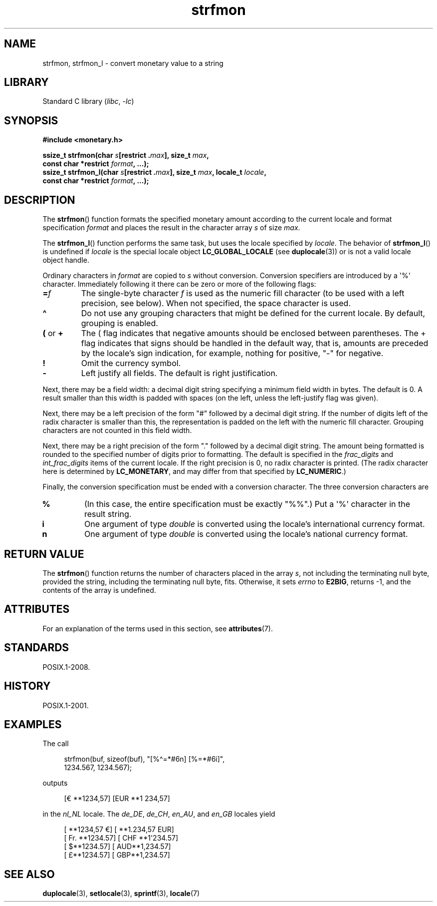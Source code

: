 '\" t
.\" Copyright (c) 2000 Andries Brouwer (aeb@cwi.nl)
.\"
.\" SPDX-License-Identifier: GPL-2.0-or-later
.\"
.TH strfmon 3 2024-05-02 "Linux man-pages (unreleased)"
.SH NAME
strfmon, strfmon_l \- convert monetary value to a string
.SH LIBRARY
Standard C library
.RI ( libc ", " \-lc )
.SH SYNOPSIS
.nf
.B #include <monetary.h>
.P
.BI "ssize_t strfmon(char " s "[restrict ." max "], size_t " max ,
.BI "                const char *restrict " format ", ...);"
.BI "ssize_t strfmon_l(char " s "[restrict ." max "], size_t " max ", \
locale_t " locale ,
.BI "                const char *restrict " format ", ...);"
.fi
.SH DESCRIPTION
The
.BR strfmon ()
function formats the specified monetary amount
according to the current locale
and format specification
.I format
and places the
result in the character array
.I s
of size
.IR max .
.P
The
.BR strfmon_l ()
function performs the same task,
but uses
the locale specified by
.IR locale .
The behavior of
.BR strfmon_l ()
is undefined if
.I locale
is the special locale object
.B LC_GLOBAL_LOCALE
(see
.BR duplocale (3))
or is not a valid locale object handle.
.P
Ordinary characters in
.I format
are copied to
.I s
without conversion.
Conversion specifiers are introduced by a \[aq]%\[aq]
character.
Immediately following it there can be zero or more
of the following flags:
.TP
.BI = f
The single-byte character
.I f
is used as the numeric fill character (to be used with
a left precision, see below).
When not specified, the space character is used.
.TP
.B \[ha]
Do not use any grouping characters that might be defined
for the current locale.
By default, grouping is enabled.
.TP
.BR ( " or " +
The ( flag indicates that negative amounts should be enclosed between
parentheses.
The + flag indicates that signs should be handled
in the default way, that is, amounts are preceded by the locale's
sign indication, for example, nothing for positive, "\-" for negative.
.TP
.B !
Omit the currency symbol.
.TP
.B \-
Left justify all fields.
The default is right justification.
.P
Next, there may be a field width: a decimal digit string specifying
a minimum field width in bytes.
The default is 0.
A result smaller than this width is padded with spaces
(on the left, unless the left-justify flag was given).
.P
Next, there may be a left precision of the form "#" followed by
a decimal digit string.
If the number of digits left of the
radix character is smaller than this, the representation is
padded on the left with the numeric fill character.
Grouping characters are not counted in this field width.
.P
Next, there may be a right precision of the form "." followed by
a decimal digit string.
The amount being formatted is rounded to
the specified number of digits prior to formatting.
The default is specified in the
.I frac_digits
and
.I int_frac_digits
items of the current locale.
If the right precision is 0, no radix character is printed.
(The radix character here is determined by
.BR LC_MONETARY ,
and may differ from that specified by
.BR LC_NUMERIC .)
.P
Finally, the conversion specification must be ended with a
conversion character.
The three conversion characters are
.TP
.B %
(In this case, the entire specification must be exactly "%%".)
Put a \[aq]%\[aq] character in the result string.
.TP
.B i
One argument of type
.I double
is converted using the locale's international currency format.
.TP
.B n
One argument of type
.I double
is converted using the locale's national currency format.
.SH RETURN VALUE
The
.BR strfmon ()
function returns the number of characters placed
in the array
.IR s ,
not including the terminating null byte,
provided the string, including the terminating null byte, fits.
Otherwise, it sets
.I errno
to
.BR E2BIG ,
returns \-1, and the contents of the array is undefined.
.SH ATTRIBUTES
For an explanation of the terms used in this section, see
.BR attributes (7).
.TS
allbox;
lbx lb lb
l l l.
Interface	Attribute	Value
T{
.na
.nh
.BR strfmon ()
T}	Thread safety	MT-Safe locale
T{
.na
.nh
.BR strfmon_l ()
T}	Thread safety	MT-Safe
.TE
.SH STANDARDS
POSIX.1-2008.
.SH HISTORY
POSIX.1-2001.
.SH EXAMPLES
The call
.P
.in +4n
.EX
strfmon(buf, sizeof(buf), "[%\[ha]=*#6n] [%=*#6i]",
        1234.567, 1234.567);
.EE
.in
.P
outputs
.P
.in +4n
.EX
[€ **1234,57] [EUR **1 234,57]
.EE
.in
.P
in the
.I nl_NL
locale.
The
.IR de_DE ,
.IR de_CH ,
.IR en_AU ,
and
.I en_GB
locales yield
.P
.in +4n
.EX
[ **1234,57 €] [ **1.234,57 EUR]
[ Fr. **1234.57] [ CHF **1\[aq]234.57]
[ $**1234.57] [ AUD**1,234.57]
[ £**1234.57] [ GBP**1,234.57]
.EE
.in
.SH SEE ALSO
.BR duplocale (3),
.BR setlocale (3),
.BR sprintf (3),
.BR locale (7)
